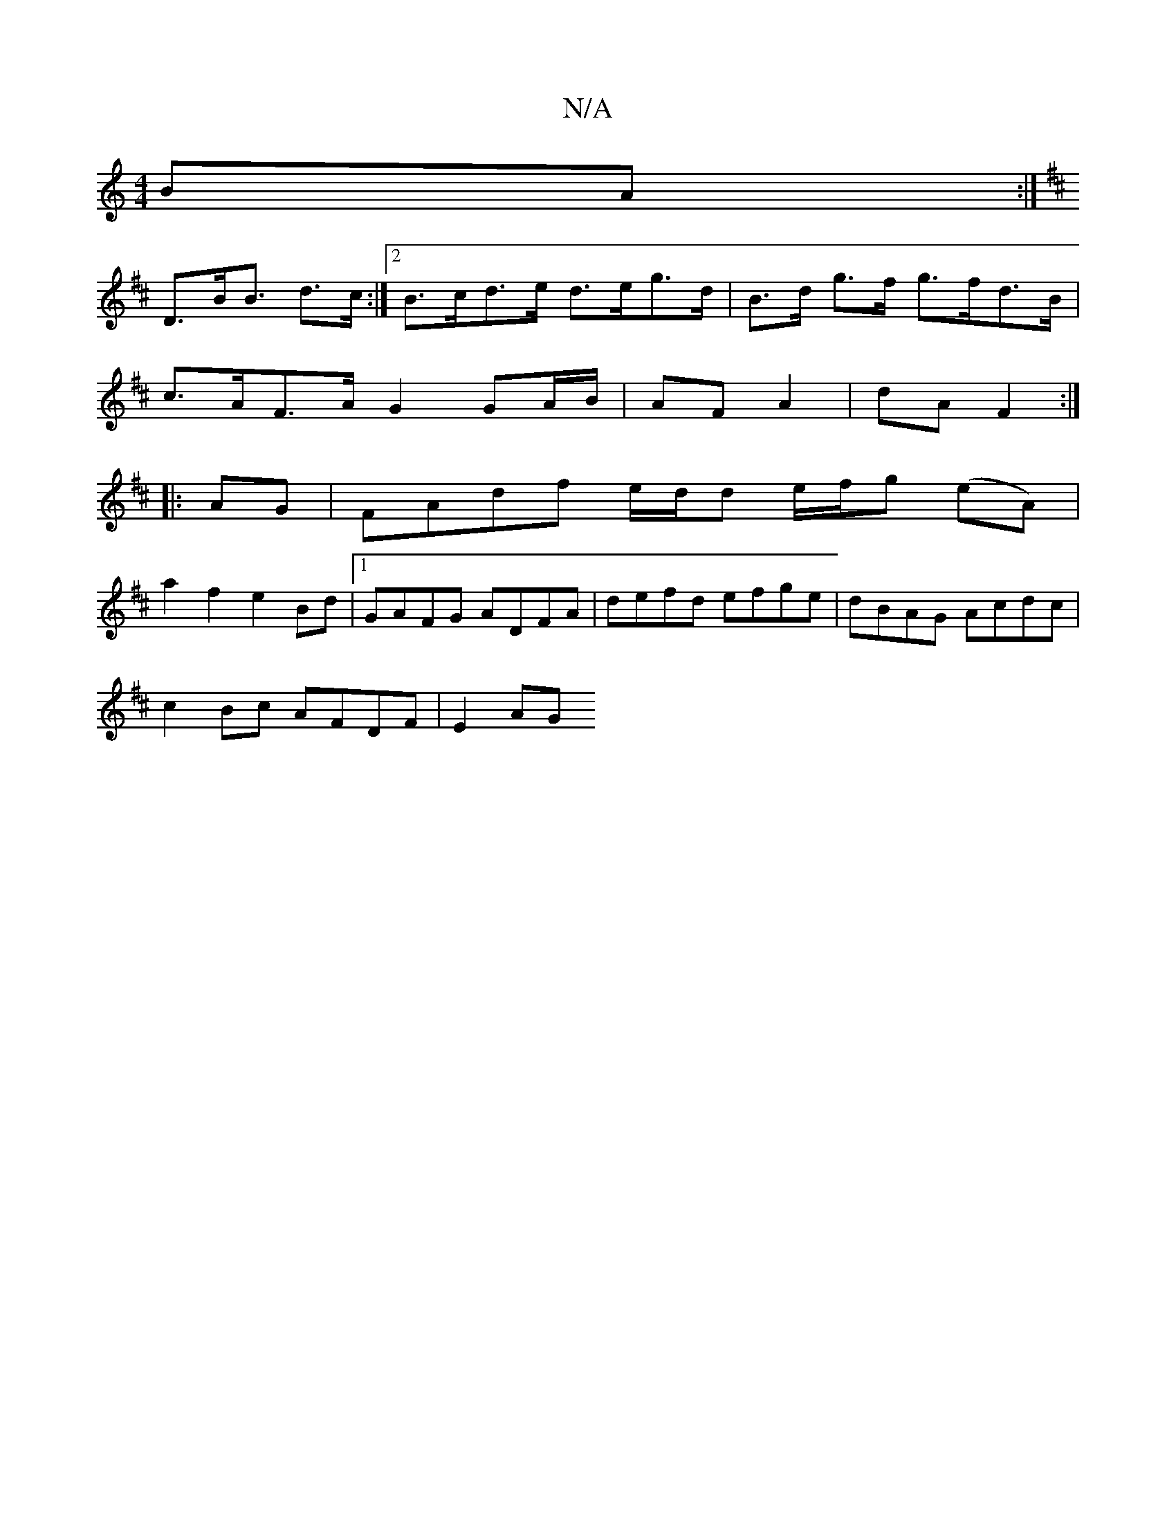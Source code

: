 X:1
T:N/A
M:4/4
R:N/A
K:Cmajor
BA:|
K: D3 D2) B,A,C|
D3/2B/2B3/2 d>c :|2 B>cd>e d>eg>d|B>d g>f g>fd>B |
c>AF>A G2 GA/B/ | AF A2 | dA F2 :|
|: AG| FAdf e/d/d e/f/g (eA) |
a2 f2 e2 Bd|1 GAFG ADFA|defd efge|-dBAG Acdc|
c2Bc AFDF|E2AG 
